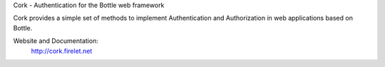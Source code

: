 Cork - Authentication for the Bottle web framework

.. image:: https://secure.travis-ci.org/FedericoCeratto/bottle-cork.png?branch=master
   :target: http://travis-ci.org/FedericoCeratto/bottle-cork

   .. image::
   https://coveralls.io/repos/FedericoCeratto/bottle-cork/badge.png?branch=master
      :target: https://coveralls.io/r/FedericoCeratto/bottle-cork?branch=master

Cork provides a simple set of methods to implement Authentication and Authorization in web applications based on Bottle.

Website and Documentation:
  http://cork.firelet.net
